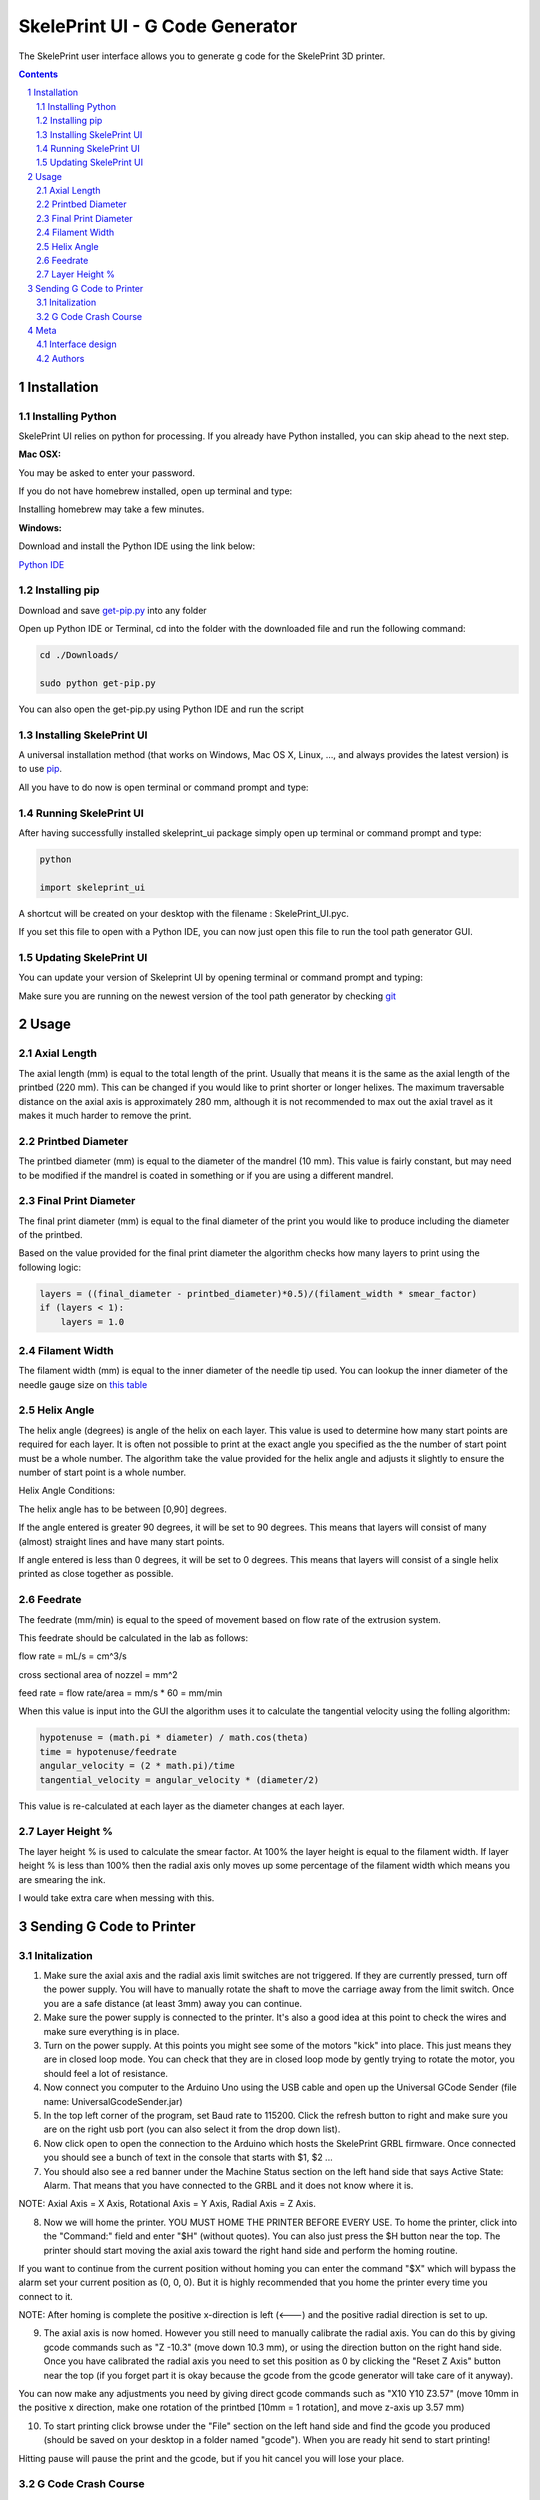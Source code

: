 SkelePrint UI - G Code Generator
########################################

The SkelePrint user interface allows you to generate g code for the SkelePrint 3D printer.  


.. class:: no-web

    .. image:: https://github.com/shubhjagani/skeleprint_ui/blob/master/screen_shot.png
        :alt: SkelePrint UI
        :width: 100%
        :align: center


.. class:: no-web no-pdf

.. contents::

.. section-numbering::
    



Installation
============


Installing Python
------------------


SkelePrint UI relies on python for processing. If you already have Python installed, you can skip ahead to the next step. 

**Mac OSX:**

.. code-block:: bash
    sudo brew install python

You may be asked to enter your password.

If you do not have homebrew installed, open up terminal and type:

.. code-block:: bash
	ruby -e "$(curl -fsSL https://raw.githubusercontent.com/Homebrew/install/master/install)"

Installing homebrew may take a few minutes.


**Windows:**

Download and install the Python IDE using the link below:

`Python IDE`_


Installing pip
--------------

Download and save `get-pip.py`_ into any folder 

Open up Python IDE or Terminal, cd into the folder with the downloaded file and run the following command:

.. code-block:: bash

    cd ./Downloads/ 

    sudo python get-pip.py

You can also open the get-pip.py using Python IDE and run the script  


Installing SkelePrint UI
------------------------

A universal installation method (that works on Windows, Mac OS X, Linux, …,
and always provides the latest version) is to use `pip`_. 

All you have to do now is open terminal or command prompt and type: 

.. code-block:: bash
    # Make sure we have an up-to-date version of pip and setuptools:
    
    pip install --upgrade skeleprint_ui


Running SkelePrint UI
----------------------

After having successfully installed skeleprint_ui package simply open up terminal or command prompt and type:

.. code-block:: bash

    python

    import skeleprint_ui

A shortcut will be created on your desktop with the filename : SkelePrint_UI.pyc.

If you set this file to open with a Python IDE, you can now just open this file to run the tool path generator GUI. 


Updating SkelePrint UI
----------------------

You can update your version of Skeleprint UI by opening terminal or command prompt and typing:

.. code-block:: bash
    pip install --upgrade skeleprint_ui

Make sure you are running on the newest version of the tool path generator by checking `git`_


Usage
=====

Axial Length
------------

The axial length (mm) is equal to the total length of the print. Usually that means it is the same as the axial length of the printbed (220 mm). This can be changed if you would like to print shorter or longer helixes. The maximum traversable distance on the axial axis is approximately 280 mm, although it is not recommended to max out the axial travel as it makes it much harder to remove the print. 

Printbed Diameter
-----------------

The printbed diameter (mm) is equal to the diameter of the mandrel (10 mm). This value is fairly constant, but may need to be modified if the mandrel is coated in something or if you are using a different mandrel.

Final Print Diameter
--------------------

The final print diameter (mm) is equal to the final diameter of the print you would like to produce including the diameter of the printbed. 

Based on the value provided for the final print diameter the algorithm checks how many layers to print using the following logic:

.. code-block:: python

    layers = ((final_diameter - printbed_diameter)*0.5)/(filament_width * smear_factor)
    if (layers < 1):
        layers = 1.0

Filament Width
--------------

The filament width (mm) is equal to the inner diameter of the needle tip used. You can lookup the inner diameter of the needle gauge size on `this table`_

Helix Angle
-----------

The helix angle (degrees) is angle of the helix on each layer. This value is used to determine how many start points are required for each layer. It is often not possible to print at the exact angle you specified as the the number of start point must be a whole number. The algorithm take the value provided for the helix angle and adjusts it slightly to ensure the number of start point is a whole number. 

Helix Angle Conditions:

The helix angle has to be between [0,90] degrees. 

If the angle entered is greater 90 degrees, it will be set to 90 degrees. This means that layers will consist of many (almost) straight lines and have many start points. 

If angle entered is less than 0 degrees, it will be set to 0 degrees. This means that layers will consist of a single helix printed as close together as possible.

Feedrate
--------

The feedrate (mm/min) is equal to the speed of movement based on flow rate of the extrusion system. 

This feedrate should be calculated in the lab as follows:

flow rate = mL/s = cm^3/s

cross sectional area of nozzel = mm^2 

feed rate = flow rate/area = mm/s * 60  = mm/min

When this value is input into the GUI the algorithm uses it to calculate the tangential velocity using the folling algorithm:


.. code-block:: python

    hypotenuse = (math.pi * diameter) / math.cos(theta)
    time = hypotenuse/feedrate
    angular_velocity = (2 * math.pi)/time
    tangential_velocity = angular_velocity * (diameter/2) 

This value is re-calculated at each layer as the diameter changes at each layer.

Layer Height %
--------------

The layer height % is used to calculate the smear factor. At 100% the layer height is equal to the filament width. If layer height % is less than 100% then the radial axis only moves up some percentage of the filament width which means you are smearing the ink. 

I would take extra care when messing with this. 

Sending G Code to Printer
======================

Initalization
-------------

1. Make sure the axial axis and the radial axis limit switches are not triggered. If they are currently pressed, turn off the power supply. You will have to manually rotate the shaft to move the carriage away from the limit switch. Once you are a safe distance (at least 3mm) away you can continue. 

2. Make sure the power supply is connected to the printer. It's also a good idea at this point to check the wires and make sure everything is in place.

3. Turn on the power supply. At this points you might see some of the motors "kick" into place. This just means they are in closed loop mode. You can check that they are in closed loop mode by gently trying to rotate the motor, you should feel a lot of resistance. 

4. Now connect you computer to the Arduino Uno using the USB cable and open up the Universal GCode Sender (file name: UniversalGcodeSender.jar)

5. In the top left corner of the program, set Baud rate to 115200. Click the refresh button to right and make sure you are on the right usb port (you can also select it from the drop down list).

6. Now click open to open the connection to the Arduino which hosts the SkelePrint GRBL firmware. Once connected you should see a bunch of text in the console that starts with $1, $2 ... 

7. You should also see a red banner under the Machine Status section on the left hand side that says Active State: Alarm. That means that you have connected to the GRBL and it does not know where it is. 

NOTE: Axial Axis = X Axis, Rotational Axis = Y Axis, Radial Axis = Z Axis. 

8. Now we will home the printer. YOU MUST HOME THE PRINTER BEFORE EVERY USE. To home the printer, click into the "Command:" field and enter "$H" (without quotes). You can also just press the $H button near the top. The printer should start moving the axial axis toward the right hand side and perform the homing routine. 

If you want to continue from the current position without homing you can enter the command "$X" which will bypass the alarm set your current position as (0, 0, 0). But it is highly recommended that you home the printer every time you connect to it. 

NOTE: After homing is complete the positive x-direction is left (<---) and the positive radial direction is set to up.

9. The axial axis is now homed. However you still need to manually calibrate the radial axis. You can do this by giving gcode commands such as "Z -10.3" (move down 10.3 mm), or using the direction button on the right hand side. Once you have calibrated the radial axis you need to set this position as 0 by clicking the "Reset Z Axis" button near the top (if you forget part it is okay because the gcode from the gcode generator will take care of it anyway).

You can now make any adjustments you need by giving direct gcode commands such as "X10 Y10 Z3.57" (move 10mm in the positive x direction, make one rotation of the printbed [10mm = 1 rotation], and move z-axis up 3.57 mm)

10. To start printing click browse under the "File" section on the left hand side and find the gcode you produced (should be saved on your desktop in a folder named "gcode"). When you are ready hit send to start printing! 

Hitting pause will pause the print and the gcode, but if you hit cancel you will lose your place. 


G Code Crash Course
-------------------

G0 - Linear move. This is used to move or jog, not to print

G1 - Linear move used to print. You can set the speed by setting the feedrate. "G1 F300" will move at 300 mm/min

X, Y, Z - Move the axial axis. Used in congunction with G0 or G1 commands. "G1 F300 X10 Y30 Z4"

M7 - Turn on UV laser

M8 - Start extruding 

M9 - Stop extruding + turn off UV laser 

G10 P0 L20 X0 Y0 Z0 - Reset X, Y, Z axis coordinates to (0,0,0)

G21 - Set units to mm

G90 - Set printer to operate in absolute distance mode

G94 - Set units per minute feed rate mode

$H - Start homing cycle 

$X - Bypass alarm 

$$ - View defaults

More detailed info can be found here: https://www.shapeoko.com/wiki/index.php/G-Code



  

Meta
====

Interface design
----------------

The interface was designed using tkinter for Python. 


Authors
-------

`SkelePrint`_


.. _pip: https://pip.pypa.io/en/stable/installing/
.. _Python IDE: https://www.python.org/downloads/release/python-2713/
.. _git: https://github.com/shubhjagani/skeleprint_ui
.. _this table: http://www.sigmaaldrich.com/chemistry/stockroom-reagents/learning-center/technical-library/needle-gauge-chart.html
.. _get-pip.py: https://bootstrap.pypa.io/get-pip.py
.. _SkelePrint: http://skeleprint.ca




